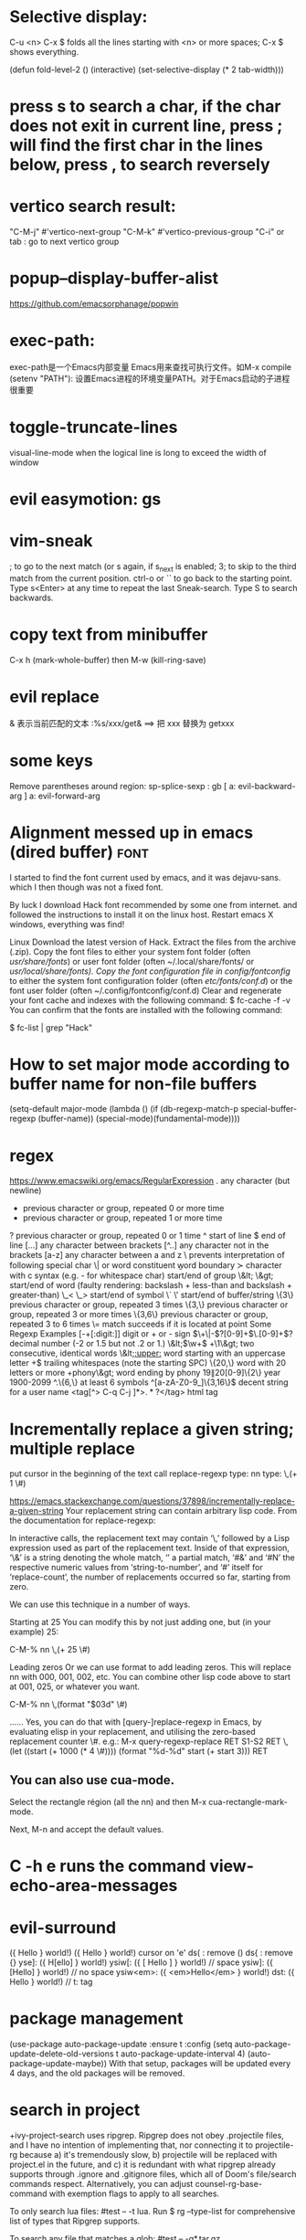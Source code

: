 * Selective display:
C-u <n> C-x $ folds all the lines starting with <n> or more spaces;
C-x $ shows everything.

(defun fold-level-2 ()
    (interactive)
    (set-selective-display (* 2 tab-width)))
* press s to search a char, if the char does not exit in current line, press ; will find the first char in the lines below, press , to search reversely
* vertico search result:
        "C-M-j" #'vertico-next-group
        "C-M-k" #'vertico-previous-group
        "C-i" or tab : go to next vertico group
* popup--display-buffer-alist
https://github.com/emacsorphanage/popwin

* exec-path:
exec-path是一个Emacs内部变量 Emacs用来查找可执行文件。如M-x compile
(setenv "PATH"): 设置Emacs进程的环境变量PATH。对于Emacs启动的子进程很重要
* toggle-truncate-lines
visual-line-mode
when the logical line is long to exceed the width of window
* evil easymotion: gs
* vim-sneak
; to go to the next match (or s again, if s_next is enabled;
3; to skip to the third match from the current position.
ctrl-o or `` to go back to the starting point.
Type s<Enter> at any time to repeat the last Sneak-search.
Type S to search backwards.
* copy text from minibuffer
C-x h (mark-whole-buffer) then M-w (kill-ring-save)
* evil replace
& 表示当前匹配的文本
:%s/xxx/get& ==> 把 xxx 替换为 getxxx
* some keys
Remove parentheses around region: sp-splice-sexp : gb
[ a: evil-backward-arg
] a: evil-forward-arg
* Alignment messed up in emacs  (dired buffer) :font:
I started to find the font current used by emacs, and it was dejavu-sans. which
I then though was not a fixed font.

By luck I download Hack font recommended by some one from internet. and followed
the instructions to install it on the linux host.
Restart emacs X windows, everything was find!

Linux
Download the latest version of Hack.
Extract the files from the archive (.zip).
Copy the font files to either your system font folder (often /usr/share/fonts/) or user font folder (often ~/.local/share/fonts/ or /usr/local/share/fonts).
Copy the font configuration file in config/fontconfig/ to either the system font configuration folder (often /etc/fonts/conf.d/) or the font user folder (often ~/.config/fontconfig/conf.d)
Clear and regenerate your font cache and indexes with the following command:
$ fc-cache -f -v
You can confirm that the fonts are installed with the following command:

$ fc-list | grep "Hack"

* How to set major mode according to buffer name for non-file buffers
(setq-default major-mode
  (lambda ()
  (if (db-regexp-match-p special-buffer-regexp (buffer-name))
      (special-mode)(fundamental-mode))))

* regex
https://www.emacswiki.org/emacs/RegularExpression
  .        any character (but newline)
  *        previous character or group, repeated 0 or more time
  +        previous character or group, repeated 1 or more time
  ?        previous character or group, repeated 0 or 1 time
  ^        start of line
  $        end of line
  [...]    any character between brackets
  [^..]    any character not in the brackets
  [a-z]    any character between a and z
  \        prevents interpretation of following special char
  \|       or
  \w       word constituent
  \b       word boundary
  \sc      character with c syntax (e.g. \s- for whitespace char)
  \( \)    start/end of group
  \&lt; \&gt;    start/end of word (faulty rendering: backslash + less-than and backslash + greater-than)
  \_< \_>  start/end of symbol
  \` \'    start/end of buffer/string
  \{3\}    previous character or group, repeated 3 times
  \{3,\}   previous character or group, repeated 3 or more times
  \{3,6\}  previous character or group, repeated 3 to 6 times
  \=       match succeeds if it is located at point
Some Regexp Examples
 [-+[:digit:]]                     digit or + or - sign
 \(\+\|-\)?[0-9]+\(\.[0-9]+\)?     decimal number (-2 or 1.5 but not .2 or 1.)
 \&lt;\(\w+\) +\1\&gt;                     two consecutive, identical words
 \&lt;[[:upper:]]\w*                  word starting with an uppercase letter
  +$                               trailing whitespaces (note the starting SPC)
 \w\{20,\}                         word with 20 letters or more
 \w+phony\&gt;                        word ending by phony
 \(19\|20\)[0-9]\{2\}              year 1900-2099
 ^.\{6,\}                          at least 6 symbols
 ^[a-zA-Z0-9_]\{3,16\}$            decent string for a user name
 <tag[^> C-q C-j ]*>\(.*?\)</tag>  html tag

* Incrementally replace a given string; multiple replace
put cursor in the beginning of the text
call replace-regexp
type: nn
type: \,(+ 1 \#)

https://emacs.stackexchange.com/questions/37898/incrementally-replace-a-given-string
Your replacement string can contain arbitrary lisp code.
From the documentation for replace-regexp:

In interactive calls, the replacement text may contain ‘\,’ followed by a Lisp
expression used as part of the replacement text. Inside of that expression, ‘\&’
is a string denoting the whole match, ‘\N’ a partial match, ‘#&’ and ‘#N’ the
respective numeric values from ‘string-to-number’, and ‘#’ itself for
‘replace-count’, the number of replacements occurred so far, starting from zero.

We can use this technique in a number of ways.

Starting at 25
You can modify this by not just adding one, but (in your example) 25:

C-M-% nn \,(+ 25 \#)

Leading zeros
Or we can use format to add leading zeros. This will replace nn with 000, 001, 002, etc. You can combine other lisp code above to start at 001, 025, or whatever you want.

C-M-% nn \,(format "$03d" \#)

......
Yes, you can do that with [query-]replace-regexp in Emacs, by evaluating elisp in your replacement, and utilising the zero-based replacement counter \#. e.g.:
M-x query-regexp-replace RET S1-S2 RET
\,(let ((start (+ 1000 (* 4 \#)))) (format "%d-%d" start (+ start 3))) RET

** You can also use cua-mode.

Select the rectangle région (all the nn) and then M-x cua-rectangle-mark-mode.

Next, M-n and accept the default values.
* C -h e runs the command view-echo-area-messages
* evil-surround
({  Hello  } world!)
({  Hello  } world!)
cursor on 'e'
ds( : remove ()
ds{ : remove {}
yse]: ({  H[ello]  } world!)
ysiw[: ({ [ Hello ] } world!)     // space
ysiw]: ({  [Hello]  } world!)     // no space
ysiw<em>: ({ <em>Hello</em> } world!)
dst: ({ Hello } world!) // t: tag

* package management
(use-package auto-package-update
   :ensure t
   :config
   (setq auto-package-update-delete-old-versions t
         auto-package-update-interval 4)
   (auto-package-update-maybe))
With that setup, packages will be updated every 4 days, and the old packages will be removed.

* search in project
+ivy-project-search uses ripgrep. Ripgrep does not obey .projectile files, and I have no intention of implementing that, nor connecting it to projectile-rg because a) it's tremendously slow, b) projectile will be replaced with project.el in the future, and
c) it is redundant with what ripgrep already supports through .ignore and .gitignore files, which all of Doom's file/search commands respect.
Alternatively, you can adjust counsel-rg-base-command with exemption flags to apply to all searches.

To only search lua files: #test -- -t lua. Run $ rg --type-list for comprehensive list of types that Ripgrep supports.

To search any file that matches a glob: #test -- -g*.tar.gz

To search for test, but filter out results with cd in it, use consult’s sub-search feature: #test#!cd.

Everything before the second # is filtered by ripgrep.

Everything after the second # is filtered by Vertico using Orderless 4, where ! (negatation), = (literal), ~ (fuzzy), % (case insensitive) prefixes are supported.

The # delimiter can be replaced with any arbitrary character. E.g. %test%!cd or *test*!cd.

#word -- -s: search for 'word' case sensitive
* why i commented vi-tilde-fringe
run emacs with --debug-init to find the hook on vi-tilde-fringe-mode thrown an error,
which in turn prevent other hooks being called

that's why my following config didn't work
(add-hook 'js2-mode-hook 'eslintd-fix-mode)

* encoding
以指定编码重读当前buffer(revert-buffer-with-coding-system)
改变当前buffer的编码(set-buffer-file-coding-system):
file (gbk coded) copy from windows, change to utf8 on linux

* quoted-insert C-q
input enter, will type ^M
search and replace with ^J

insert Tab

^M
13	0D	CR	^M	\r	Carriage Return[h]

^J
quoted-insert
C-j
10	0A	LF	^J	\n	Line Feed

%s/^M/^J
https://en.wikipedia.org/wiki/ASCII#ASCII_control_characters
* gm: move the cursor to the middle of current visual line
* Kill process buffer without confirmation?
Remove the corresponding function from the relevant variable :
(setq kill-buffer-query-functions (delq 'process-kill-buffer-query-function kill-buffer-query-functions))
How did I find this ?
kill-this-buffer uses kill-buffer internally, which references the variable kill-buffer-query-functions.
* dired
** bach rename filename
dired-toggle-read-only Ctrl+x Ctrl+q.
wdired-finish-edit Ctrl+c Ctrl+c to commit the changes.
wdired-abort-changes Ctrl+c Ctrl+k to abort the changes.
** sort
In dired, type 【Ctrl+u s】, then in prompt, modify it to be -alS.
http://ergoemacs.org/emacs/dired_sort.html
The command is dired-sort-toggle-or-edit: s
c → last modification time.
u → access time.
S → file size.
X → file extension.
* \ runs the comman
d evil-execute-in-emacs-stat1e
* font set default font
* tty pty
A tty is a terminal (it stands for teletype - the original terminals used a line
printer for output and a keyboard for input!). A terminal is a basically just a
user interface device that uses text for input and output.

A pty is a pseudo-terminal - it's a software implementation that appears to the
attached program like a terminal, but instead of communicating directly with a
"real" terminal, it transfers the input and output to another program.

For example, when you ssh in to a machine and run ls, the ls command is sending
its output to a pseudo-terminal, the other side of which is attached to the SSH
daemon.
* spc j j   contary to J
spc jh/l  go to the beginning/end of line (and set a mark(use ~ to navigate back) at the previous location in the line)
spc jk  : jump to next line and auto indent if if necessary
spc jJ  : split a quoted string or s-expression and auto-indent
spc J split a quoted string or s-expression in place  : (aabb) --> (aa)(bb)
* / M-y   粘贴查找内容
* / C-w  粘贴光标所在位置文本到minibuffer
* Set custom keybinding for specific Emacs mode
To bind a key in a mode, you need to wait for the mode to be loaded before defining the key. One could require the mode, or use eval-after-load
(add-hook 'emacs-lisp-mode-hook
          (lambda () (local-set-key (kbd "C-c C-o") 'imenu)))
* 替换
语法 :[addr]s/源字符串/目的字符串/[option]
全局：:%s/源字符串/目的字符串/g
[addr] 表示检索范围，省略时表示当前行。
如：1，20 ：表示从第1行到20行；
% ：表示整个文件，同“1,$”；
“. ,$” ：从当前行到文件尾；
s : 表示替换
[option] : 表示操作类型
如：g 全局替换;
c 表示进行确认
p 表示替代结果逐行显示（Ctrl + L恢复屏幕）
省略option时仅对每行第一个匹配串进行替换
源字符串和目的字符串中出现特殊字符，需要用\转义
** 例子
#将That or this 换成 This or that
:%s/\(That\) or \(this\)/\u\2 or \l\1/
—-
#将mgi/r/abox换成mgi/r/asquare
:g/mg\([ira]\)box/s//mg//my\1square/g    <=>  :g/mg[ira]box/s/box/square/g
—-
—-
#使用空格替换句号或者冒号后面的一个或者多个空格
:%s/\([:.]\)  */\1 /g
—-
#删除所有空行
:g/^$/d
—-
#删除所有的空白行和空行
:g/^[  ][  ]*$/d
—-
#在接下来的6行末尾加入.
:.,5/$/./
—-
#颠倒文件的行序
:g/.*/m0O  <=> :g/^/m0O
—-
#寻找不是数字的开始行,并将其移到文件尾部
:g!/^[0-9]/m$ <=> g/^[^0-9]/m$
—-
#将文件的第12到17行内容复制10词放到当前文件的尾部
:1,10g/^/12,17t$
~~~~重复次数的作用
—-
#将chapter开始行下面的第二行的内容写道begin文件中
:g/^chapter/.+2w>>begin
—-
:/^part2/,/^part3/g/^chapter/.+2w>>begin
—-
:/^part2/,/^part3/g/^chapter/.+2w>>begin|+t$
* C-M-o  split-line
Split current line, moving portion beyond point vertically down.
If the current line starts with `fill-prefix', insert it on the new
line as well.  With prefix ARG, don't insert `fill-prefix' on new line.
* _ (有参数) “2_”: 移动到下一行首非空
*  rEnter: split line
* C-o 在插入模式下：暂时进入Normal mode ，任一命令执行后，回到Insert Mode
* [0-9][a-z][x-y]可以匹配对于字符 空格匹配空格不是\s  %s/ +$//g 删除行尾所有空格
* whitespace mode lets u examine invisible chcracter such as tab, the end char of a line
* ssh remote
 /ssh:sdk@172.28.48.113#18022:/
C-x C-f /ssh:user@192.168.1.5:/usr/share/nginx/html/index.html
you can write shortcuts for machines that you use frequently:

dired "/root@192.168.1.5:/"

(defun connect-remote ()
  (interactive)
  (dired "/root@192.168.1.5:/"))
This will open a dired buffer on a remote machine. You can navigate this buffer as you would a local one.

在mac中, 由于unix domain socket的文件名长度有限(104字符), 往往指定了端口会导致最终的socket文件名恰好超过了这个限制, 于是报错: “too long for unix domain socket”.
 方法： (setq tramp-ssh-controlmaster-options "-o ControlPath=%%C -o ControlMaster=auto -o ControlPersist=no")

* chinese Input
apt -y install fcitx
下载词库
M-X  运行 pyim-dicts-manager
配置见 https://github.com/tumashu/pyim

* install on windows
windows native built version can not open from git bash or mintty
can be opened from native cmd, or just dbclick to open it
